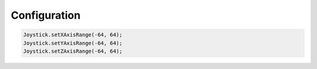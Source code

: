 Configuration
=============

.. code-block:: c++

  Joystick.setXAxisRange(-64, 64);
  Joystick.setYAxisRange(-64, 64);
  Joystick.setZAxisRange(-64, 64);